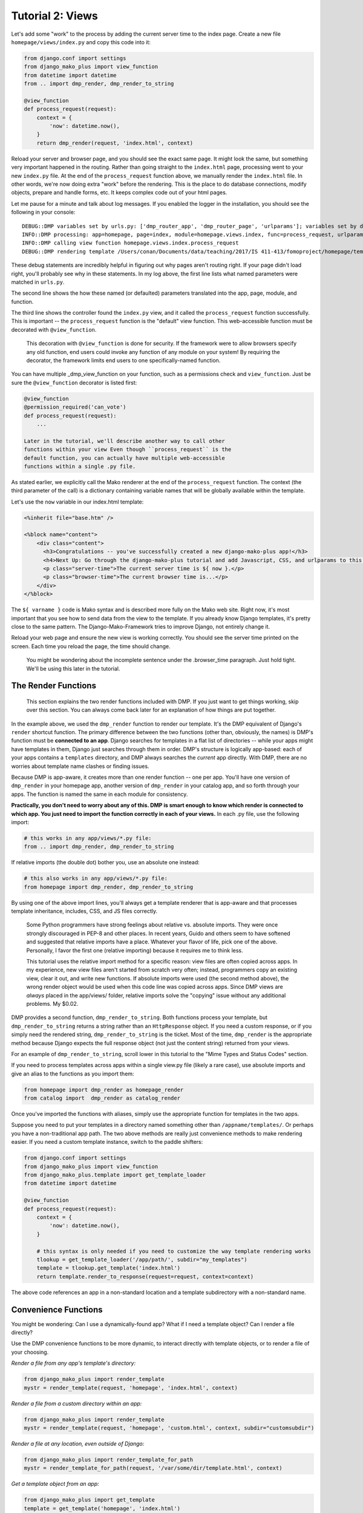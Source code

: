 Tutorial 2: Views
===================================

Let's add some "work" to the process by adding the current server time
to the index page. Create a new file ``homepage/views/index.py`` and
copy this code into it:

.. code:: python

    from django.conf import settings
    from django_mako_plus import view_function
    from datetime import datetime
    from .. import dmp_render, dmp_render_to_string

    @view_function
    def process_request(request):
        context = {
            'now': datetime.now(),
        }
        return dmp_render(request, 'index.html', context)

Reload your server and browser page, and you should see the exact same
page. It might look the same, but something very important happened in
the routing. Rather than going straight to the ``index.html`` page,
processing went to your new ``index.py`` file. At the end of the
``process_request`` function above, we manually render the
``index.html`` file. In other words, we're now doing extra "work" before
the rendering. This is the place to do database connections, modify
objects, prepare and handle forms, etc. It keeps complex code out of
your html pages.

Let me pause for a minute and talk about log messages. If you enabled
the logger in the installation, you should see the following in your
console:

::

    DEBUG::DMP variables set by urls.py: ['dmp_router_app', 'dmp_router_page', 'urlparams']; variables set by defaults: ['dmp_router_function'].
    INFO::DMP processing: app=homepage, page=index, module=homepage.views.index, func=process_request, urlparams=['']
    INFO::DMP calling view function homepage.views.index.process_request
    DEBUG::DMP rendering template /Users/conan/Documents/data/teaching/2017/IS 411-413/fomoproject/homepage/templates/index.html

These debug statements are incredibly helpful in figuring out why pages
aren't routing right. If your page didn't load right, you'll probably
see why in these statements. In my log above, the first line lists what
named parameters were matched in ``urls.py``.

The second line shows the how these named (or defaulted) parameters
translated into the app, page, module, and function.

The third line shows the controller found the ``index.py`` view, and it
called the ``process_request`` function successfully. This is important
-- the ``process_request`` function is the "default" view function. This
web-accessible function must be decorated with ``@view_function``.

    This decoration with ``@view_function`` is done for security. If the
    framework were to allow browsers specify any old function, end users
    could invoke any function of any module on your system! By requiring
    the decorator, the framework limits end users to one
    specifically-named function.

You can have multiple \_dmp\_view\_function on your function, such as a
permissions check and ``view_function``. Just be sure the
``@view_function`` decorator is listed first:

.. code:: python

    @view_function
    @permission_required('can_vote')
    def process_request(request):
        ...

    Later in the tutorial, we'll describe another way to call other
    functions within your view Even though ``process_request`` is the
    default function, you can actually have multiple web-accessible
    functions within a single .py file.

As stated earlier, we explicitly call the Mako renderer at the end of
the ``process_request`` function. The context (the third parameter of
the call) is a dictionary containing variable names that will be
globally available within the template.

Let's use the ``now`` variable in our index.html template:

.. code:: html

    <%inherit file="base.htm" />

    <%block name="content">
        <div class="content">
          <h3>Congratulations -- you've successfully created a new django-mako-plus app!</h3>
          <h4>Next Up: Go through the django-mako-plus tutorial and add Javascript, CSS, and urlparams to this page.</h4>
          <p class="server-time">The current server time is ${ now }.</p>
          <p class="browser-time">The current browser time is...</p>
        </div>
    </%block>

The ``${ varname }`` code is Mako syntax and is described more fully on
the Mako web site. Right now, it's most important that you see how to
send data from the view to the template. If you already know Django
templates, it's pretty close to the same pattern. The
Django-Mako-Framework tries to improve Django, not entirely change it.

Reload your web page and ensure the new view is working correctly. You
should see the server time printed on the screen. Each time you reload
the page, the time should change.

    You might be wondering about the incomplete sentence under the
    .browser\_time paragraph. Just hold tight. We'll be using this later
    in the tutorial.

The Render Functions
-------------------------

    This section explains the two render functions included with DMP. If
    you just want to get things working, skip over this section. You can
    always come back later for an explanation of how things are put
    together.

In the example above, we used the ``dmp_render`` function to render our
template. It's the DMP equivalent of Django's ``render`` shortcut
function. The primary difference between the two functions (other than,
obviously, the names) is DMP's function must be **connected to an app**.
Django searches for templates in a flat list of directories -- while
your apps might have templates in them, Django just searches through
them in order. DMP's structure is logically app-based: each of your apps
contains a ``templates`` directory, and DMP always searches the
*current* app directly. With DMP, there are no worries about template
name clashes or finding issues.

Because DMP is app-aware, it creates more than one render function --
one per app. You'll have one version of ``dmp_render`` in your homepage
app, another version of ``dmp_render`` in your catalog app, and so forth
through your apps. The function is named the same in each module for
consistency.

**Practically, you don't need to worry about any of this. DMP is smart
enough to know which render is connected to which app. You just need to
import the function correctly in each of your views.** In each .py file,
use the following import:

.. code:: python

    # this works in any app/views/*.py file:
    from .. import dmp_render, dmp_render_to_string

If relative imports (the double dot) bother you, use an absolute one
instead:

.. code:: python

    # this also works in any app/views/*.py file:
    from homepage import dmp_render, dmp_render_to_string

By using one of the above import lines, you'll always get a template
renderer that is app-aware and that processes template inheritance,
includes, CSS, and JS files correctly.

    Some Python programmers have strong feelings about relative vs.
    absolute imports. They were once strongly discouraged in PEP-8 and
    other places. In recent years, Guido and others seem to have
    softened and suggested that relative imports have a place. Whatever
    your flavor of life, pick one of the above. Personally, I favor the
    first one (relative importing) because it requires me to think less.

    This tutorial uses the relative import method for a specific reason:
    view files are often copied across apps. In my experience, new view
    files aren't started from scratch very often; instead, programmers
    copy an existing view, clear it out, and write new functions. If
    absolute imports were used (the second method above), the wrong
    render object would be used when this code line was copied across
    apps. Since DMP views are *always* placed in the app/views/ folder,
    relative imports solve the "copying" issue without any additional
    problems. My $0.02.

DMP provides a second function, ``dmp_render_to_string``. Both functions
process your template, but ``dmp_render_to_string`` returns a string
rather than an ``HttpResponse`` object. If you need a custom response,
or if you simply need the rendered string, ``dmp_render_to_string`` is
the ticket. Most of the time, ``dmp_render`` is the appropriate method
because Django expects the full response object (not just the content
string) returned from your views.

For an example of ``dmp_render_to_string``, scroll lower in this
tutorial to the "Mime Types and Status Codes" section.

If you need to process templates across apps within a single view.py
file (likely a rare case), use absolute imports and give an alias to the
functions as you import them:

.. code:: python

    from homepage import dmp_render as homepage_render
    from catalog import  dmp_render as catalog_render

Once you've imported the functions with aliases, simply use the
appropriate function for templates in the two apps.

Suppose you need to put your templates in a directory named something other than ``/appname/templates/``. Or perhaps you have a non-traditional app path. The two above methods are really just convenience methods to make rendering easier. If you need a custom template instance, switch to the paddle shifters:

.. code:: python

    from django.conf import settings
    from django_mako_plus import view_function
    from django_mako_plus.template import get_template_loader
    from datetime import datetime

    @view_function
    def process_request(request):
        context = {
            'now': datetime.now(),
        }

        # this syntax is only needed if you need to customize the way template rendering works
        tlookup = get_template_loader('/app/path/', subdir="my_templates")
        template = tlookup.get_template('index.html')
        return template.render_to_response(request=request, context=context)

The above code references an app in a non-standard location and a template subdirectory with a non-standard name.



Convenience Functions
-------------------------

You might be wondering: Can I use a dynamically-found app? What if I need a template object? Can I render a file directly?

Use the DMP convenience functions to be more dynamic, to interact directly with template objects, or to render a file of your choosing.

*Render a file from any app's template's directory:*

.. code:: python

    from django_mako_plus import render_template
    mystr = render_template(request, 'homepage', 'index.html', context)

*Render a file from a custom directory within an app:*

.. code:: python

    from django_mako_plus import render_template
    mystr = render_template(request, 'homepage', 'custom.html', context, subdir="customsubdir")

*Render a file at any location, even outside of Django:*

.. code:: python

    from django_mako_plus import render_template_for_path
    mystr = render_template_for_path(request, '/var/some/dir/template.html', context)

*Get a template object from an app:*

.. code:: python

    from django_mako_plus import get_template
    template = get_template('homepage', 'index.html')

*Get a template object at any location, even outside of Django:*

.. code:: python

    from django_mako_plus import get_template_for_path
    template = get_template_for_path('/var/some/dir/template.html')

*Get the real Mako template object:*

.. code:: python

    from django_mako_plus import get_template_for_path
    template = get_template_for_path('/var/some/dir/template.html')
    mako_template = template.mako_template

See the `Mako documentation <http://www.makotemplates.org/>`__ for more information on working directly with Mako template objects. Mako has many features that go well beyond the DMP interface.

    The convenience functions are perfectly fine if they suit your
    needs, but the ``dmp_render`` function described at the beginning of
    the tutorial is likely the best choice for most users because it
    doesn't hard code the app name. The convenience functions are not
    Django-API compliant.

Using the Django API
--------------------------------

If you need/want to use the standard Django template API, you can do that too:

.. code:: python

    from django.shortcuts import render
    return render(request, 'homepage/index.html', context)

or to be more explicit with Django:

.. code:: python

    from django.shortcuts import render
    return render(request, 'homepage/index.html', context, using='django_mako_plus')

Scroll down to `Advanced Topics <#rending-templates-the-standard-way-render>`__ for more information.
